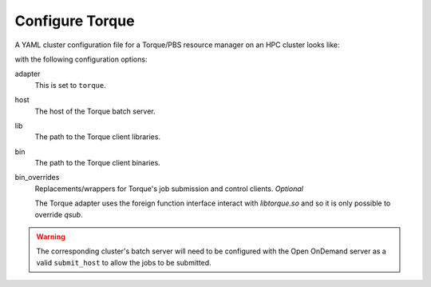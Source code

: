 .. _resource-manager-torque:

Configure Torque
================

A YAML cluster configuration file for a Torque/PBS resource manager on an HPC
cluster looks like:

.. code-block:: yaml
   :emphasize-lines: 8-

   # /etc/ood/config/clusters.d/my_cluster.yml
   ---
   v2:
     metadata:
       title: "My Cluster"
     login:
       host: "my_cluster.my_center.edu"
     job:
       adapter: "torque"
       host: "my_cluster-batch.my_center.edu"
       lib: "/path/to/torque/lib"
       bin: "/path/to/torque/bin"
     # bin_overrides:
         # qsub: "/usr/local/bin/qsub"

with the following configuration options:

adapter
  This is set to ``torque``.
host
  The host of the Torque batch server.
lib
  The path to the Torque client libraries.
bin
  The path to the Torque client binaries.
bin_overrides
  Replacements/wrappers for Torque's job submission and control clients. *Optional*

  The Torque adapter uses the foreign function interface interact with `libtorque.so` and so it is only possible to override `qsub`.

.. warning::

   The corresponding cluster's batch server will need to be configured with the
   Open OnDemand server as a valid ``submit_host`` to allow the jobs to be submitted.
